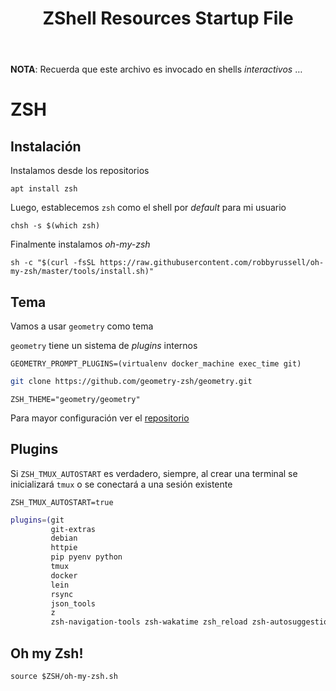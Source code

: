 #+TITLE:     ZShell Resources Startup File
#+AUTHOR:    Adolfo De Unánue
#+EMAIL:     nanounanue@gmail.com
#+PROPERTY: header-args:shell :tangle ~/.zshrc :shebang #!/usr/local/bin/zsh :comments org
#+STARTUP: showeverything
#+STARTUP: nohideblocks
#+STARTUP: indent
#+OPTIONS:     num:nil toc:nil todo:nil tasks:nil tags:nil
#+OPTIONS:     skip:nil author:nil email:nil creator:nil timestamp:nil
#+INFOJS_OPT:  view:nil toc:nil ltoc:t mouse:underline buttons:0 path:http://orgmode.org/org-info.js
#+DESCRIPTION: Generalidades para configurar ZSH

*NOTA*: Recuerda que este archivo es invocado en shells /interactivos/ ...

* ZSH

** Instalación

Instalamos desde los repositorios

#+BEGIN_SRC shell :dir /sudo:: :tangle no
apt install zsh
#+END_SRC

Luego, establecemos =zsh= como el shell por /default/ para mi usuario

#+BEGIN_SRC shell :tangle no
chsh -s $(which zsh)
#+END_SRC

Finalmente instalamos /oh-my-zsh/

 #+BEGIN_SRC shell :tangle no
 sh -c "$(curl -fsSL https://raw.githubusercontent.com/robbyrussell/oh-my-zsh/master/tools/install.sh)"
 #+END_SRC

** Tema

   Vamos a usar =geometry= como tema

=geometry= tiene un sistema de /plugins/ internos

#+BEGIN_SRC shell
GEOMETRY_PROMPT_PLUGINS=(virtualenv docker_machine exec_time git)
#+END_SRC


#+BEGIN_SRC sh :dir ~/.oh-my-zsh/custom/themes  :tangle no
git clone https://github.com/geometry-zsh/geometry.git
#+END_SRC

 #+BEGIN_SRC shell
 ZSH_THEME="geometry/geometry"
 #+END_SRC


Para mayor configuración ver el [[https://github.com/geometry-zsh/geometry][repositorio]]

** Plugins

Si =ZSH_TMUX_AUTOSTART= es verdadero, siempre, al crear una terminal
se inicializará =tmux= o se conectará a una sesión existente

 #+BEGIN_SRC shell
 ZSH_TMUX_AUTOSTART=true
 #+END_SRC


 #+BEGIN_SRC sh
 plugins=(git
          git-extras
          debian
          httpie
          pip pyenv python
          tmux
          docker
          lein
          rsync
          json_tools
          z
          zsh-navigation-tools zsh-wakatime zsh_reload zsh-autosuggestions zsh-syntax-highlighting)
 #+END_SRC



** Oh my Zsh!

 #+BEGIN_SRC shell
 source $ZSH/oh-my-zsh.sh
 #+END_SRC

